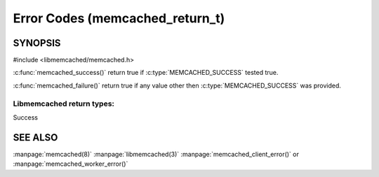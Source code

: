 ================================
Error Codes (memcached_return_t)
================================

--------
SYNOPSIS
--------

#include <libmemcached/memcached.h>

.. c:type:: memcached_return_t

.. c:function:: const char *libmemcached_strerror(libmemcached_return_t rc)

.. c:function:: bool libmemcached_success(libmemcached_return_t rc)

.. c:function:: bool libmemcached_failure(libmemcached_return_t rc)

.. c:function:: bool libmemcache_continue(libmemcached_return_t rc)



:c:func:`memcached_success()` return true if :c:type:`MEMCACHED_SUCCESS` tested true.

:c:func:`memcached_failure()` return true if any value other then :c:type:`MEMCACHED_SUCCESS` was provided.


Libmemcached return types:
++++++++++++++++++++++++++


.. c:type:: MEMCACHED_SUCCESS

Success

.. c:type:: MEMCACHED_FAILURE

.. c:type:: MEMCACHED_HOST_LOOKUP_FAILURE

.. c:type:: MEMCACHED_CONNECTION_FAILURE

.. c:type:: MEMCACHED_CONNECTION_BIND_FAILURE
.. deprecated:: <0.30

.. c:type:: MEMCACHED_WRITE_FAILURE

.. c:type:: MEMCACHED_READ_FAILURE

.. c:type:: MEMCACHED_UNKNOWN_READ_FAILURE

.. c:type:: MEMCACHED_PROTOCOL_ERROR

.. c:type:: MEMCACHED_CLIENT_ERROR

.. c:type:: MEMCACHED_SERVER_ERROR

.. c:type:: MEMCACHED_CONNECTION_SOCKET_CREATE_FAILURE
.. deprecated:: <0.30

.. c:type:: MEMCACHED_DATA_EXISTS

.. c:type:: MEMCACHED_DATA_DOES_NOT_EXIST

.. c:type:: MEMCACHED_NOTSTORED

.. c:type:: MEMCACHED_STORED

.. c:type:: MEMCACHED_NOTFOUND

.. c:type:: MEMCACHED_MEMORY_ALLOCATION_FAILURE

.. c:type:: MEMCACHED_PARTIAL_READ

.. c:type:: MEMCACHED_SOME_ERRORS

.. c:type:: MEMCACHED_NO_SERVERS

.. c:type:: MEMCACHED_END

.. c:type:: MEMCACHED_DELETED

.. c:type:: MEMCACHED_VALUE

.. c:type:: MEMCACHED_STAT

.. c:type:: MEMCACHED_ITEM

.. c:type:: MEMCACHED_ERRNO

.. c:type:: MEMCACHED_FAIL_UNIX_SOCKET
.. deprecated:: <0.30

.. c:type:: MEMCACHED_NOT_SUPPORTED

.. c:type:: MEMCACHED_NO_KEY_PROVIDED
.. deprecated:: <0.30
   Use :c:type:`MEMCACHED_BAD_KEY_PROVIDED` instead.

.. c:type:: MEMCACHED_FETCH_NOTFINISHED

.. c:type:: MEMCACHED_TIMEOUT

   Connection to server timed out.

.. c:type:: MEMCACHED_BUFFERED

.. c:type:: MEMCACHED_BAD_KEY_PROVIDED

.. c:type:: MEMCACHED_INVALID_HOST_PROTOCOL

.. c:type:: MEMCACHED_SERVER_MARKED_DEAD

.. c:type:: MEMCACHED_UNKNOWN_STAT_KEY

.. c:type:: MEMCACHED_E2BIG

.. c:type:: MEMCACHED_INVALID_ARGUMENTS

.. c:type:: MEMCACHED_KEY_TOO_BIG

.. c:type:: MEMCACHED_AUTH_PROBLEM

.. c:type:: MEMCACHED_AUTH_FAILURE

.. c:type:: MEMCACHED_AUTH_CONTINUE

.. c:type:: MEMCACHED_PARSE_ERROR

.. c:type:: MEMCACHED_PARSE_USER_ERROR

.. c:type:: MEMCACHED_DEPRECATED
   
--------
SEE ALSO
--------

:manpage:`memcached(8)` :manpage:`libmemcached(3)` :manpage:`memcached_client_error()` or :manpage:`memcached_worker_error()`

